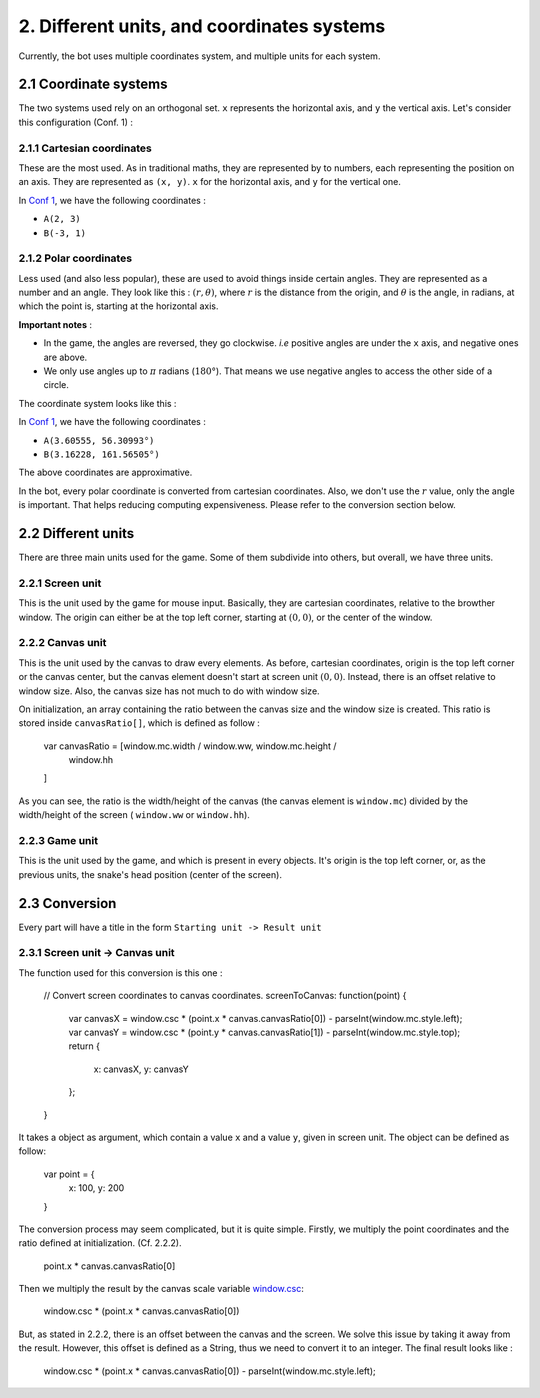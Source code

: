 .. highlight:: javascript

2. Different units, and coordinates systems
*******************************************

Currently, the bot uses multiple coordinates system, and multiple units for each system.

2.1 Coordinate systems
========================

The two systems used rely on an orthogonal set. ``x`` represents the horizontal axis, and ``y`` the vertical axis. Let's consider this configuration (Conf. 1) :

.. image:: http://i.imgur.com/REyG3an.png)

2.1.1 Cartesian coordinates
----------------------------

These are the most used. As in traditional maths, they are represented by to numbers, each representing the position on an axis. They are represented as ``(x, y)``. ``x`` for the horizontal axis, and ``y`` for the vertical one.

In `Conf 1 <http://i.imgur.com/REyG3an.png>`_, we have the following coordinates :

* ``A(2, 3)``
* ``B(-3, 1)``

2.1.2 Polar coordinates
-----------------------

Less used (and also less popular), these are used to avoid things inside certain angles. They are represented as a number and an angle. They look like this : :math:`(r, \theta)`, where :math:`r` is the distance from the origin, and :math:`\theta` is the angle, in radians, at which the point is, starting at the horizontal axis.

**Important notes** :

* In the game, the angles are reversed, they go clockwise. *i.e* positive angles are under the ``x`` axis, and negative ones are above.
* We only use angles up to :math:`\pi` radians (:math:`180°`). That means we use negative angles to access the other side of a circle.

The coordinate system looks like this :

.. image:: http://i.imgur.com/LFEHUSe.png
   :height: 600px
   :width: 600px

In `Conf 1 <http://i.imgur.com/REyG3an.png>`_, we have the following coordinates :

* ``A(3.60555, 56.30993°)``
* ``B(3.16228, 161.56505°)``

The above coordinates are approximative.

In the bot, every polar coordinate is converted from cartesian coordinates. Also, we don't use the :math:`r` value, only the angle is important. That helps reducing computing expensiveness. Please refer to the conversion section below.

2.2 Different units
========================

There are three main units used for the game. Some of them subdivide into others, but overall, we have three units.

2.2.1 Screen unit
-----------------

This is the unit used by the game for mouse input. Basically, they are cartesian coordinates, relative to the browther window. The origin can either be at the top left corner, starting at :math:`(0, 0)`, or the center of the window.

2.2.2 Canvas unit
-----------------

This is the unit used by the canvas to draw every elements. As before, cartesian coordinates, origin is the top left corner or the canvas center, but the canvas element doesn't start at screen unit :math:`(0, 0)`. Instead, there is an offset relative to window size. Also, the canvas size has not much to do with window size.

On initialization, an array containing the ratio between the canvas size and the window size is created. This ratio is stored inside ``canvasRatio[]``, which is defined as follow :

    var canvasRatio = [window.mc.width / window.ww, window.mc.height /
        window.hh
    ]

As you can see, the ratio is the width/height of the canvas (the canvas element is ``window.mc``) divided by the width/height of the screen ( ``window.ww`` or ``window.hh``).

2.2.3 Game unit
---------------

This is the unit used by the game, and which is present in every objects. It's origin is the top left corner, or, as the previous units, the snake's head position (center of the screen).

2.3 Conversion
==============

Every part will have a title in the form ``Starting unit -> Result unit``

2.3.1 Screen unit -> Canvas unit
--------------------------------

The function used for this conversion is this one :

   // Convert screen coordinates to canvas coordinates.
   screenToCanvas: function(point) {
       var canvasX = window.csc * (point.x * canvas.canvasRatio[0]) - parseInt(window.mc.style.left);
       var canvasY = window.csc * (point.y * canvas.canvasRatio[1]) - parseInt(window.mc.style.top);
       return {
           x: canvasX,
           y: canvasY
       };
   }

It takes a object as argument, which contain a value ``x`` and a value ``y``, given in screen unit. The object can be defined as follow:

   var point = {
       x: 100,
       y: 200
   }

The conversion process may seem complicated, but it is quite simple.
Firstly, we multiply the point coordinates and the ratio defined at initialization. (Cf. 2.2.2).

   point.x * canvas.canvasRatio[0]

Then we multiply the result by the canvas scale variable `window.csc <http://slitherio-bot.readthedocs.io/en/docs/game-variables.html>`_:

   window.csc * (point.x * canvas.canvasRatio[0])

But, as stated in 2.2.2, there is an offset between the canvas and the screen. We solve this issue by taking it away from the result. However, this offset is defined as a String, thus we need to convert it to an integer. The final result looks like :

   window.csc * (point.x * canvas.canvasRatio[0]) - parseInt(window.mc.style.left);
